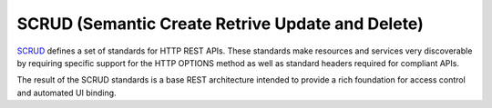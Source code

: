 SCRUD (Semantic Create Retrive Update and Delete)
=================================================

`SCRUD <https://github.com/Quansight-Labs/semantic-http-spec>`_ defines a set of
standards for HTTP REST APIs. These standards make resources and services very
discoverable by requiring specific support for the HTTP OPTIONS method as well as
standard headers required for compliant APIs.

The result of the SCRUD standards is a base REST architecture intended to provide a rich
foundation for access control and automated UI binding.
